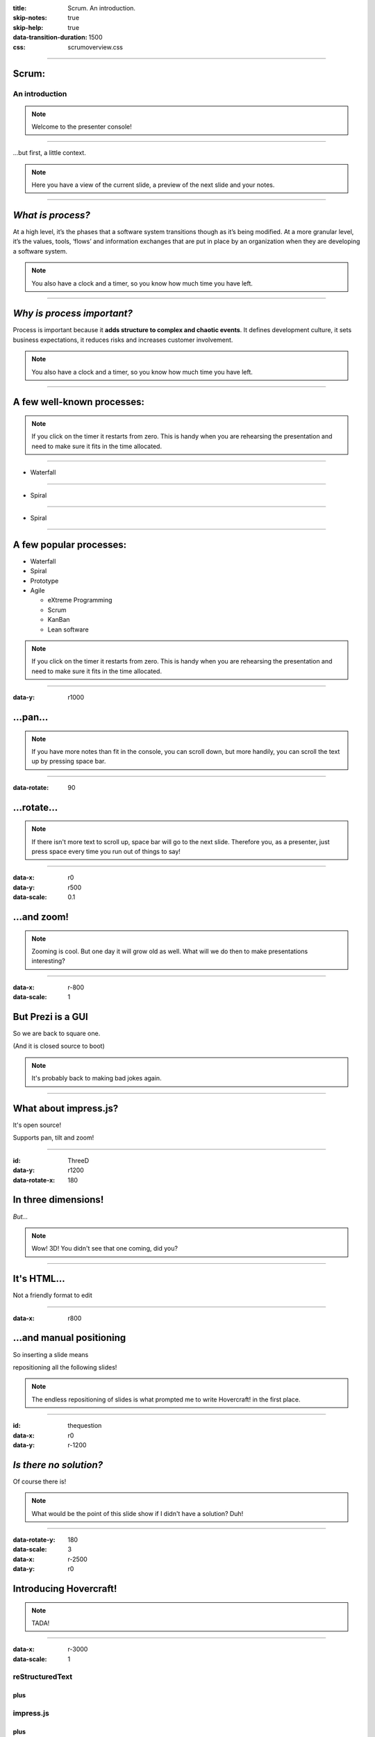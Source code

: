 :title: Scrum.  An introduction.
:skip-notes: true
:skip-help: true
:data-transition-duration: 1500
:css: scrumoverview.css

----

Scrum:
======

An introduction
---------------

.. note::

    Welcome to the presenter console!

----

...but first, a little context.

.. note::

    Here you have a view of the current slide, a preview of the next slide
    and your notes.

----

*What is process?*
=======================

At a high level, it’s the phases that a software system transitions though as it’s being modified.  At a more granular level, it’s the values, tools, ‘flows’ and information exchanges that are put in place by an organization when they are developing a software system.

.. note::

    You also have a clock and a timer, so you know how much time you have
    left.

----

*Why is process important?*
===========================

Process is important because it **adds structure to complex and chaotic events**.  It defines development culture, it sets business expectations, it reduces risks and increases customer involvement.

.. note::

    You also have a clock and a timer, so you know how much time you have
    left.

----

A few well-known processes:
===========================

.. note::

    If you click on the timer it restarts from zero. This is handy when you
    are rehearsing the presentation and need to make sure it fits in the time
    allocated.

----

* Waterfall

----

* Spiral

----

* Spiral

----

A few popular processes:
========================

* Waterfall

* Spiral

* Prototype

* Agile

  * eXtreme Programming

  * Scrum

  * KanBan

  * Lean software

.. note::

    If you click on the timer it restarts from zero. This is handy when you
    are rehearsing the presentation and need to make sure it fits in the time
    allocated.

----

:data-y: r1000

...pan...
=========

.. note::

    If you have more notes than fit in the console, you can scroll down, but
    more handily, you can scroll the text up by pressing space bar.

----

:data-rotate: 90

...rotate...
============

.. note::

   If there isn't more text to scroll up, space bar will go to the next
   slide. Therefore you, as a presenter, just press space every time you run
   out of things to say!

----

:data-x: r0
:data-y: r500
:data-scale: 0.1

...and zoom!
============

.. note::

    Zooming is cool. But one day it will grow old as well. What will we do
    then to make presentations interesting?

----

:data-x: r-800
:data-scale: 1

But Prezi is a GUI
==================

So we are back to square one.

(And it is closed source to boot)

.. note::

    It's probably back to making bad jokes again.

----

What about impress.js?
======================

It's open source!

Supports pan, tilt and zoom!


----

:id: ThreeD
:data-y: r1200
:data-rotate-x: 180

In three dimensions!
====================

*But...*

.. note::

    Wow! 3D! You didn't see that one coming, did you?

----


It's HTML...
============

Not a friendly format to edit

----

:data-x: r800

...and manual positioning
=========================

So inserting a slide means

repositioning all the following slides!


.. note::

    The endless repositioning of slides is what prompted me to write
    Hovercraft! in the first place.

----

:id: thequestion
:data-x: r0
:data-y: r-1200

*Is there no solution?*
=======================

Of course there is!

.. note::

    What would be the point of this slide show if I didn't have a solution?
    Duh!

----

:data-rotate-y: 180
:data-scale: 3
:data-x: r-2500
:data-y: r0

Introducing **Hovercraft!**
===========================

.. note::

    TADA!

----

:data-x: r-3000
:data-scale: 1

reStructuredText
----------------

plus
....

impress.js
----------

plus
....

impressConsole.js
-----------------

plus
....

positioning!
------------

----

:data-y: r-1200

Position slides
===============

* Automatically!
* Absolutely!
* Relative to the previous slide!
* Along an SVG path!


.. note::

    That SVG path support was a lot of work. And all I used it for was to
    position the slides in circles.

----

Presenter console!
==================

* A view of the current slide
* A view of the next slide
* Your notes
* A clock
* A timer

.. note::

    You found the presenter console already!

----

**Hovercraft!**
===============

.. image:: images/hovercraft_logo.png

The merge of convenience and cool!

.. note::

    A slogan: The ad-mans best friend!

----

:data-x: 0
:data-y: 2500
:data-z: 4000
:data-rotate-x: 90

**Hovercraft!**
===============

On Github:

https://github.com/regebro/hovercraft

.. note::

    Fork and contribute!

